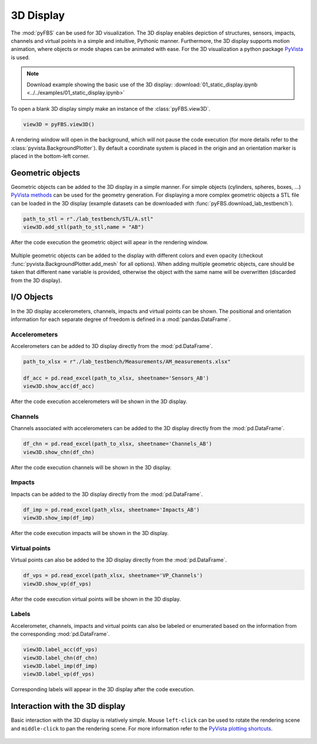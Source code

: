 ##########
3D Display
##########

The :mod:`pyFBS` can be used for 3D visualization. The 3D display enables depiction of structures, sensors, impacts, channels and virtual points in a simple and intuitive, Pythonic manner. 
Furthermore, the 3D display supports motion animation, where objects or mode shapes can be animated with ease. For the 3D visualization a python package `PyVista <https://docs.pyvista.org/index.html>`_ is used.

.. note:: 
   Download example showing the basic use of the 3D display: :download:`01_static_display.ipynb <../../examples/01_static_display.ipynb>`


To open a blank 3D display simply make an instance of the :class:`pyFBS.view3D`.

.. code-block:: python

	view3D = pyFBS.view3D()

A rendering window will open in the background, which will not pause the code execution (for more details refer to the :class:`pyvista.BackgroundPlotter`). By default a coordinate system is placed in the origin and an orientation marker is placed in the bottom-left corner. 

*****************
Geometric objects
*****************
Geometric objects can be added to the 3D display in a simple manner. For simple objects (cylinders, spheres, boxes, ...) `PyVista methods <https://docs.pyvista.org/examples/00-load/create-geometric-objects.html#sphx-glr-examples-00-load-create-geometric-objects-py>`_ 
can be used for the geometry generation. For displaying a more complex geometric objects a STL file can be loaded in the 3D display (example datasets can be downloaded with :func:`pyFBS.download_lab_testbench`).

.. code-block:: python
 
	path_to_stl = r"./lab_testbench/STL/A.stl"
	view3D.add_stl(path_to_stl,name = "AB")

After the code execution the geometric object will apear in the rendering window.

.. figure:: ./data/3D_view.png
   :width: 800px


Multiple geometric objects can be added to the display with different colors and even opacity (checkout :func:`pyvista.BackgroundPlotter.add_mesh` for all options). 
When adding multiple geometric objects, care should be taken that different ``name`` variable is provided, otherwise the object with the same name will be overwritten (discarded from the 3D display). 
   
***********
I/O Objects
***********
In the 3D display accelerometers, channels, impacts and virtual points can be shown. The positional and orientation information for each separate degree of freedom is defined in a :mod:`pandas.DataFrame`. 

Accelerometers
==============
Accelerometers can be added to 3D display directly from the :mod:`pd.DataFrame`.

.. code-block:: python

	path_to_xlsx = r"./lab_testbench/Measurements/AM_measurements.xlsx"
	
	df_acc = pd.read_excel(path_to_xlsx, sheetname='Sensors_AB')
	view3D.show_acc(df_acc)

After the code execution accelerometers will be shown in the 3D display.

.. figure:: ./data/acc.png
   :width: 800px


Channels
========
Channels associated with accelerometers can be added to the 3D display directly from the :mod:`pd.DataFrame`.

.. code-block:: python

	df_chn = pd.read_excel(path_to_xlsx, sheetname='Channels_AB')
	view3D.show_chn(df_chn)

After the code execution channels will be shown in the 3D display.	

.. figure:: ./data/chn.png
   :width: 800px


Impacts
=======
Impacts can be added to the 3D display directly from the :mod:`pd.DataFrame`.

.. code-block:: python

	df_imp = pd.read_excel(path_xlsx, sheetname='Impacts_AB')
	view3D.show_imp(df_imp)

After the code execution impacts will be shown in the 3D display.	


.. figure:: ./data/imp.png
   :width: 800px



Virtual points
==============
Virtual points can also be added to the 3D display directly from the :mod:`pd.DataFrame`.

.. code-block:: python

	df_vps = pd.read_excel(path_xlsx, sheetname='VP_Channels')
	view3D.show_vp(df_vps)

After the code execution virtual points will be shown in the 3D display.	
	
.. figure:: ./data/VP.png
   :width: 800px


Labels
======
Accelerometer, channels, impacts and virtual points can also be labeled or enumerated based on the information from the corresponding :mod:`pd.DataFrame`.

.. code-block:: python

	view3D.label_acc(df_vps)
	view3D.label_chn(df_chn)
	view3D.label_imp(df_imp)
	view3D.label_vp(df_vps)

Corresponding labels will appear in the 3D display after the code execution.

.. figure:: ./data/labels.png
   :width: 800px

   
*******************************
Interaction with the 3D display
*******************************
Basic interaction with the 3D display is relatively simple. Mouse ``left-click`` can be used to rotate the rendering scene and ``middle-click`` to pan the rendering scene. 
For more information refer to the `PyVista plotting shortcuts <https://docs.pyvista.org/plotting/plotting.html>`_.

.. figure:: ./data/interaction.gif
   :width: 800px

